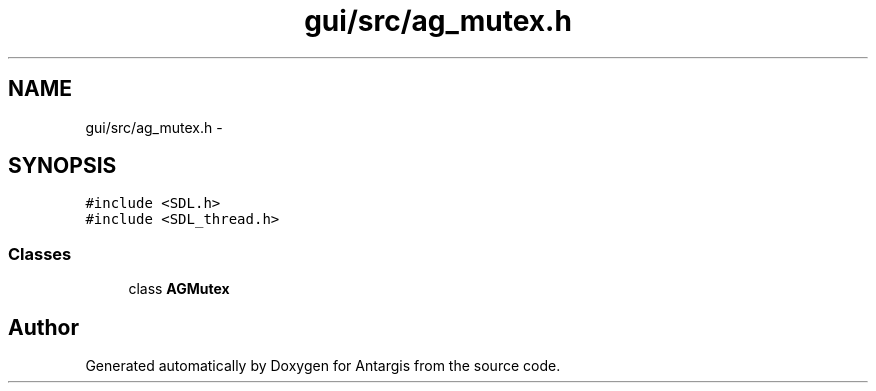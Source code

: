 .TH "gui/src/ag_mutex.h" 3 "27 Oct 2006" "Version 0.1.9" "Antargis" \" -*- nroff -*-
.ad l
.nh
.SH NAME
gui/src/ag_mutex.h \- 
.SH SYNOPSIS
.br
.PP
\fC#include <SDL.h>\fP
.br
\fC#include <SDL_thread.h>\fP
.br

.SS "Classes"

.in +1c
.ti -1c
.RI "class \fBAGMutex\fP"
.br
.in -1c
.SH "Author"
.PP 
Generated automatically by Doxygen for Antargis from the source code.
